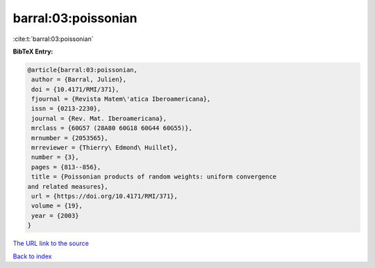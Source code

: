 barral:03:poissonian
====================

:cite:t:`barral:03:poissonian`

**BibTeX Entry:**

.. code-block:: bibtex

   @article{barral:03:poissonian,
    author = {Barral, Julien},
    doi = {10.4171/RMI/371},
    fjournal = {Revista Matem\'atica Iberoamericana},
    issn = {0213-2230},
    journal = {Rev. Mat. Iberoamericana},
    mrclass = {60G57 (28A80 60G18 60G44 60G55)},
    mrnumber = {2053565},
    mrreviewer = {Thierry\ Edmond\ Huillet},
    number = {3},
    pages = {813--856},
    title = {Poissonian products of random weights: uniform convergence
   and related measures},
    url = {https://doi.org/10.4171/RMI/371},
    volume = {19},
    year = {2003}
   }

`The URL link to the source <ttps://doi.org/10.4171/RMI/371}>`__


`Back to index <../By-Cite-Keys.html>`__
